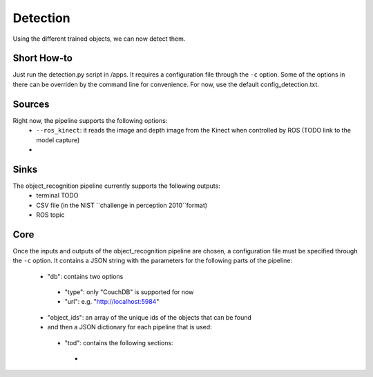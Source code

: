Detection
=========

Using the different trained objects, we can now detect them.

Short How-to
------------

Just run the detection.py script in /apps. It requires a configuration file through the ``-c`` option. Some of the
options in there can be overriden by the command line for convenience.
For now, use the default config_detection.txt.

Sources
-------

Right now, the pipeline supports the following options:
 - ``--ros_kinect``: it reads the image and depth image from the Kinect when controlled by ROS (TODO link to the model capture)
 -

Sinks
-----

The object_recognition pipeline currently supports the following outputs:
 - terminal TODO
 - CSV file (in the NIST ``challenge in perception 2010``format)
 - ROS topic

Core
----

Once the inputs and outputs of the object_recognition pipeline are chosen, a configuration file must be specified
through the ``-c`` option. It contains a JSON string with the parameters for the following parts of the pipeline:
 - "db": contains two options
  - "type": only "CouchDB" is supported for now
  - "url": e.g. "http://localhost:5984"
 - "object_ids": an array of the unique ids of the objects that can be found
 - and then a JSON dictionary for each pipeline that is used:
  - "tod": contains the following sections:
   - 